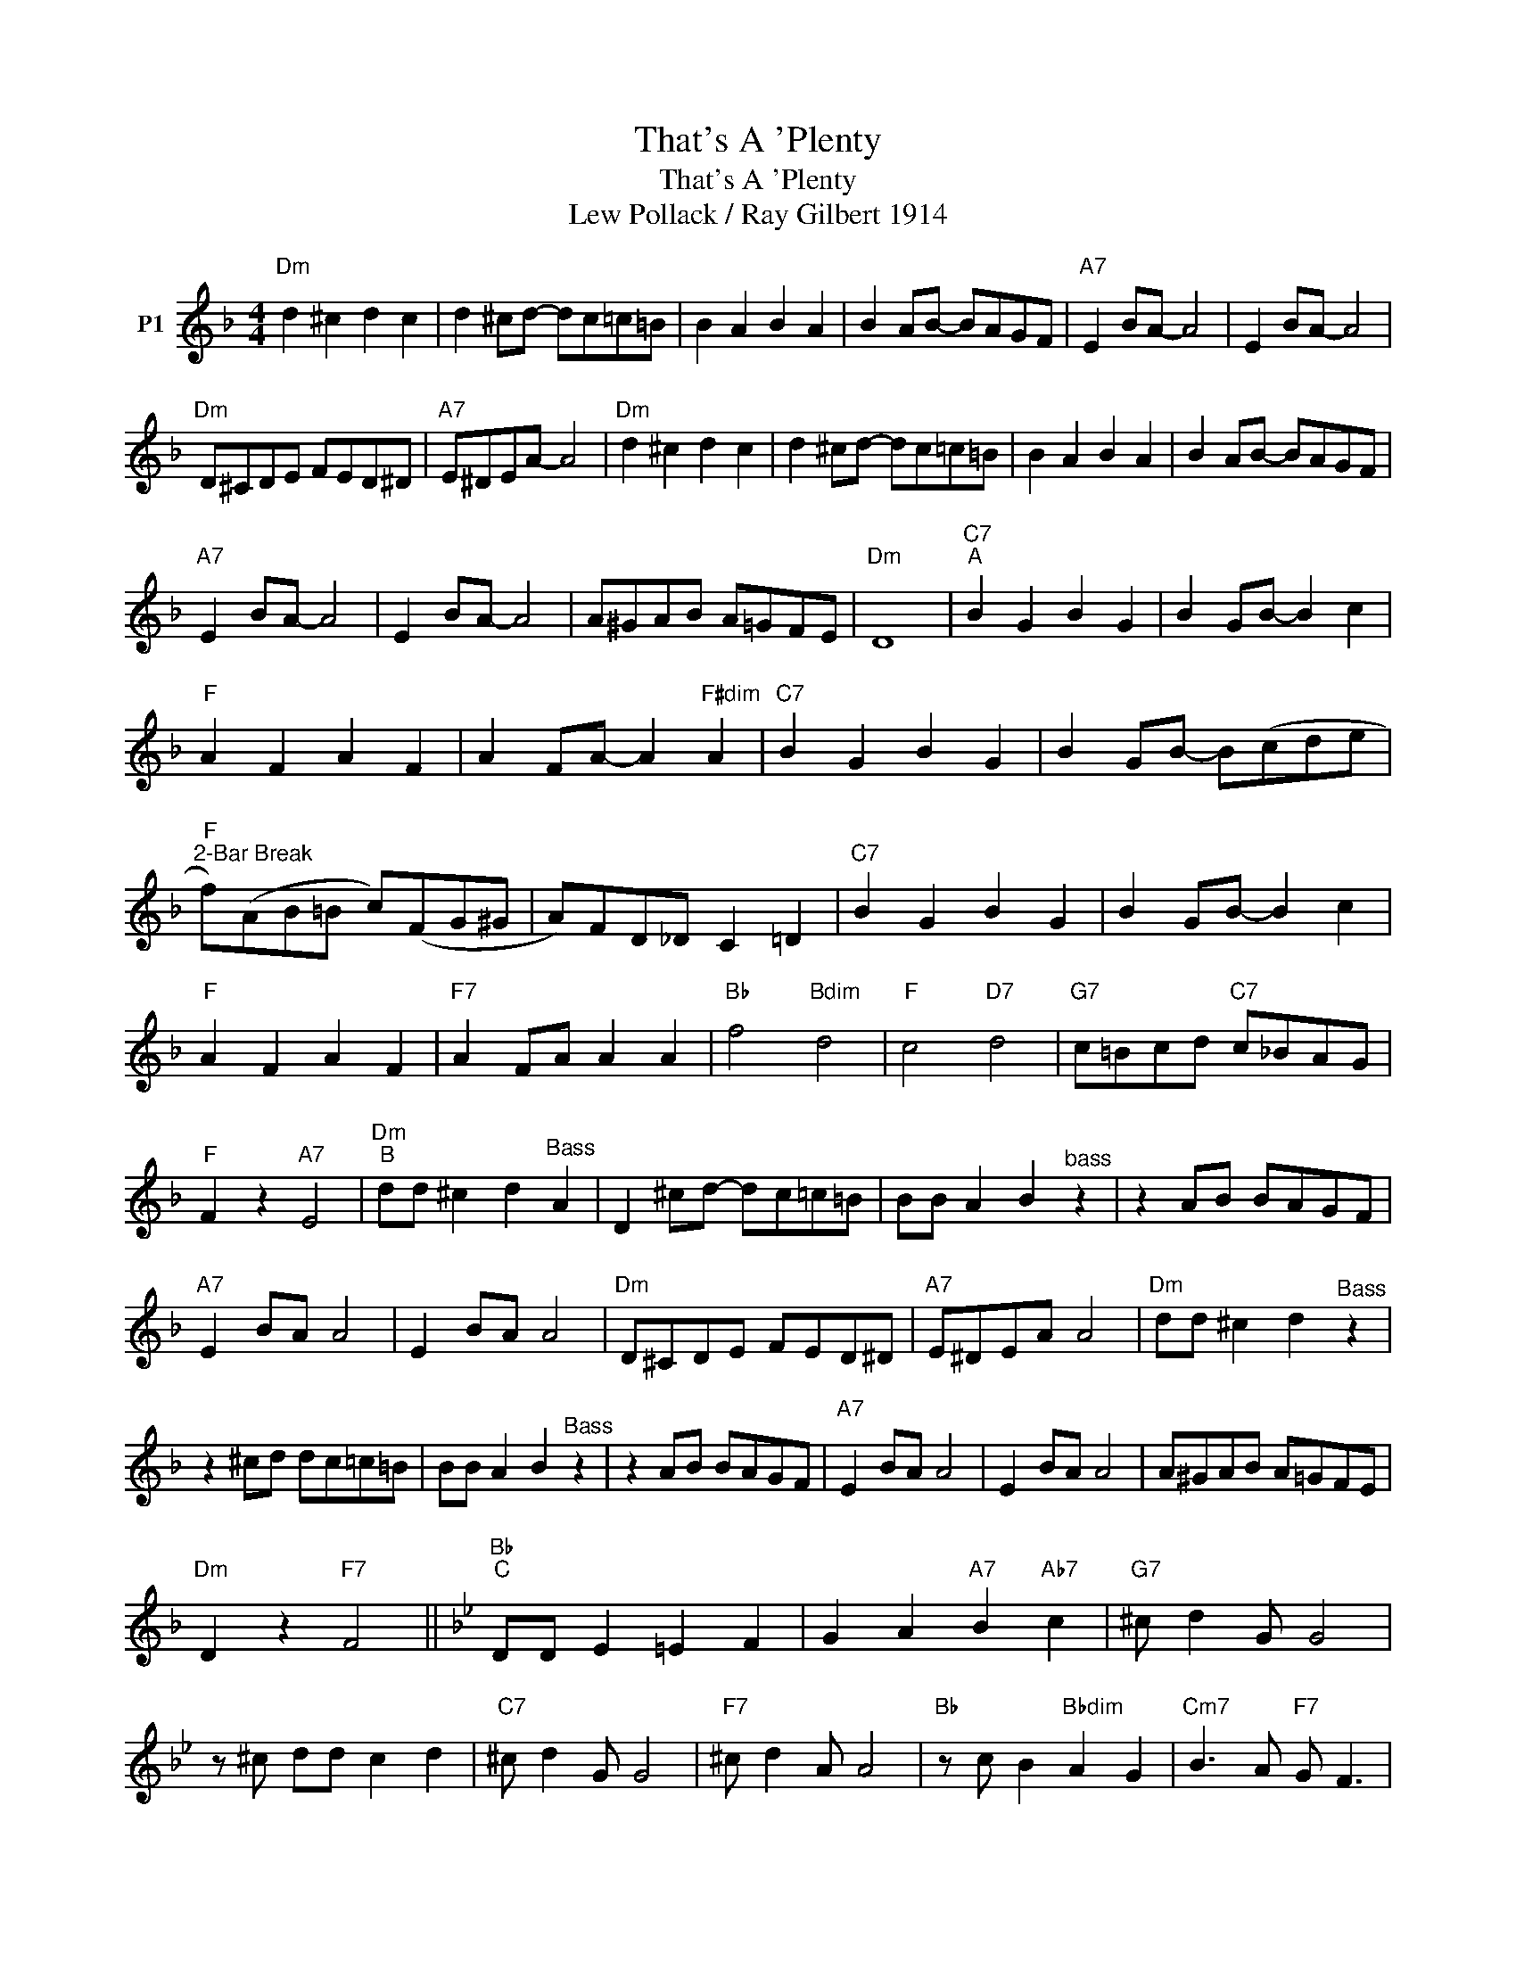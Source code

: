 X:1
T:That's A 'Plenty
T:That's A 'Plenty
T:Lew Pollack / Ray Gilbert 1914
L:1/8
M:4/4
K:F
V:1 treble nm="P1"
V:1
"Dm" d2 ^c2 d2 c2 | d2 ^cd- dc=c=B | B2 A2 B2 A2 | B2 AB- BAGF |"A7" E2 BA- A4 | E2 BA- A4 | %6
"Dm" D^CDE FED^D |"A7" E^DEA- A4 |"Dm" d2 ^c2 d2 c2 | d2 ^cd- dc=c=B | B2 A2 B2 A2 | B2 AB- BAGF | %12
"A7" E2 BA- A4 | E2 BA- A4 | A^GAB A=GFE |"Dm" D8 |"C7""^A" B2 G2 B2 G2 | B2 GB- B2 c2 | %18
"F" A2 F2 A2 F2 | A2 FA- A2"F#dim" A2 |"C7" B2 G2 B2 G2 | B2 GB- B(cde | %22
"F""^2-Bar Break" f)(AB=B c)(FG^G | A)FD_D C2 =D2 |"C7" B2 G2 B2 G2 | B2 GB- B2 c2 | %26
"F" A2 F2 A2 F2 |"F7" A2 FA A2 A2 |"Bb" f4"Bdim" d4 |"F" c4"D7" d4 |"G7" c=Bcd"C7" c_BAG | %31
"F" F2 z2"A7" E4 |"Dm""^B" dd ^c2 d2"^Bass" A2 | D2 ^cd- dc=c=B | BB A2 B2"^bass" z2 | z2 AB BAGF | %36
"A7" E2 BA A4 | E2 BA A4 |"Dm" D^CDE FED^D |"A7" E^DEA A4 |"Dm" dd ^c2 d2"^Bass" z2 | %41
 z2 ^cd dc=c=B | BB A2 B2"^Bass" z2 | z2 AB BAGF |"A7" E2 BA A4 | E2 BA A4 | A^GAB A=GFE | %47
"Dm" D2 z2"F7" F4 ||[K:Bb]"Bb""^C" DD E2 =E2 F2 | G2 A2"A7" B2"Ab7" c2 |"G7" ^c d2 G G4 | %51
 z ^c dd c2 d2 |"C7" ^c d2 G G4 |"F7" ^c d2 A A4 |"Bb" z c B2"Bbdim" A2 G2 |"Cm7" B3 A"F7" G F3 | %56
"Bb" DD E2 =E2 F2 | G2 A2"A7" B2"Ab7" c2 |"G7" ^c d2 G G4 | z2 ^cd dc d2 |"C7" ^c d2 G- G4 | %61
"F7" z2 ^cd dc d2 |"Bb" B8- |"^Cornet, Clarinet, etc." B4 z2 dd | %64
"D""^D" d2"^Trombone, Bass, etc" DD D2 dd | d2 DD D2 dd | d2 D2 ^F2 A2 | d6 dd |"F" f2 FF F2 ff | %69
 f2 FF F2 ff | f2 F2 A2 c2 | f8 |"F7" f6 =e2 | e6 d2 | c2 B2 A2 G2 |"^Segue to Solos:" F2 z2 F4 |: %76
"Bb""^E""^Solos - ad lib:" DD E2 =E2 F2 | G2 A2"A7" B2"Ab7" c2 |"G7" ^c d2 G G4 | z2 ^cd- dc d2 | %80
"C7" ^c d2 G- G4 |"F7" ^cdA- A4 |"Bb" z c B2"Bbdim" A2 G2 |"Cm" B3 A"F7" G F3 |"Bb" DD E2 =E2 F2 | %85
"Bb" G2 A2"A7" B2"Ab7" c2 |"G7" ^c d2 G- G4 | z2 ^cd dc d2 |"C7" ^c d2 G- G4 |"F7" ^c d2 A AF G2 | %90
"Bb""Eb7" B8- |"Bb" B6"F7" dd!fine! :|"D""^Continue after last solo""^F" d2 DD D2 dd | %93
 d2 DD D2 dd | d2 D2 ^F2 A2 | d6 ff |"F" f2 FF F2 ff |"F" f2 FF F2 ff | f2 F2 A2 c2 | f8 | %100
"F7"!>(! f6 =e2 | e6 d2 | c2 B2 A2 G2!>)! | F2!mp! z2 F4 |: %104
"Bb""^G""^Soft \"Shuffle Chorus\"" F D2 F D2 FD- | DF D2 F2 D2 |"G7" F D2 F D2 FD- | DF D2 F2 D2 | %108
"C7" G E2 G E2 GE |"F7" EG E2 G2 E2 |"Bb""^(16 bars) Once as out chorus:" z2 B6- | %111
"Cm7" B6"F7" z2 :| %112

